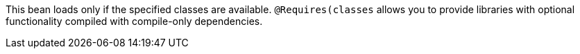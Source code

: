 This bean loads only if the specified classes are available. `@Requires(classes` allows you to provide libraries with
optional functionality compiled with compile-only dependencies.
